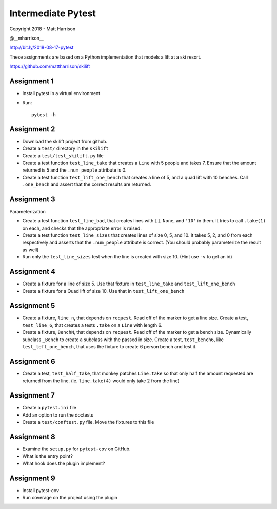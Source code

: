 =====================
 Intermediate Pytest
=====================

..  export PS1="$ "

Copyright 2018 - Matt Harrison

@__mharrison__


http://bit.ly/2018-08-17-pytest

These assignments are based on a Python implementation
that models a lift at a ski resort.

https://github.com/mattharrison/skilift

Assignment 1
============

* Install pytest in a virtual environment
* Run::

    pytest -h

Assignment 2
============

* Download the skilift project from github.
* Create a ``test/`` directory in the ``skilift``
* Create a ``test/test_skilift.py`` file
* Create a test function ``test_line_take`` that
  creates a ``Line`` with 5 people and takes 7.
  Ensure that the amount returned is 5 and the
  ``.num_people`` attribute is 0.
* Create a test function ``test_lift_one_bench``
  that creates a line of 5, and a quad lift
  with 10 benches. Call ``.one_bench`` and
  assert that the correct results are returned.

Assignment 3
============

Parameterization

* Create a test function ``test_line_bad``,
  that creates lines with ``[]``, ``None``, and
  ``'10'`` in them. It tries to call ``.take(1)``
  on each, and checks that the appropriate error
  is raised.

* Create a test function ``test_line_sizes``
  that creates lines of size 0, 5, and 10.
  It takes 5, 2, and 0 from each respectively
  and asserts that the ``.num_people`` attribute
  is correct. (You should probably parameterize
  the result as well)

* Run only the ``test_line_sizes`` test when the line
  is created with size 10. (Hint use ``-v`` to get an id)



Assignment 4
============

* Create a fixture for a line of size 5. Use that
  fixture in ``test_line_take`` and ``test_lift_one_bench``

* Create a fixture for a Quad lift of size 10. Use that
  in ``test_lift_one_bench``


Assignment 5
============

* Create a fixture, ``line_n``, that depends on ``request``.
  Read off of the marker to get a line size. Create
  a test, ``test_line_6``, that creates a tests
  ``.take`` on a ``Line`` with length 6.

* Create a fixture, ``BenchN``, that depends on ``request``.
  Read off of the marker to get a bench size. Dynamically
  subclass ``_Bench`` to create a subclass with the passed
  in size. Create a test, ``test_bench6``, like ``test_left_one_bench``,
  that uses the fixture to create 6 person bench and test it.


Assignment 6
==============

* Create a test, ``test_half_take``, that monkey patches
  ``Line.take`` so that only half the amount requested are
  returned from the line. (ie. ``line.take(4)`` would only
  take 2 from the line)


Assignment 7
============

* Create a ``pytest.ini`` file

* Add an option to run the doctests

* Create a ``test/conftest.py`` file. Move the fixtures to
  this file


Assignment 8
============

* Examine the ``setup.py`` for ``pytest-cov`` on GitHub.

* What is the entry point?

* What hook does the plugin implement?


Assignment 9
============

* Install pytest-cov

* Run coverage on the project using the plugin
